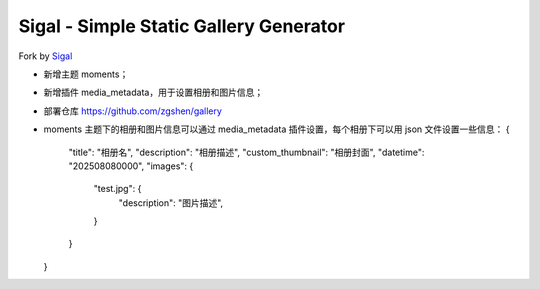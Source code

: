 Sigal - Simple Static Gallery Generator
=======================================

Fork by Sigal_

- 新增主题 moments；
- 新增插件 media_metadata，用于设置相册和图片信息；
- 部署仓库 https://github.com/zgshen/gallery
- moments 主题下的相册和图片信息可以通过 media_metadata 插件设置，每个相册下可以用 json 文件设置一些信息：
  {
    "title": "相册名",
    "description": "相册描述",
    "custom_thumbnail": "相册封面",
    "datetime": "202508080000",
    "images": {
      "test.jpg": {
        "description": "图片描述",
      }
    }
  }  
.. _Sigal: https://github.com/saimn/sigal/
